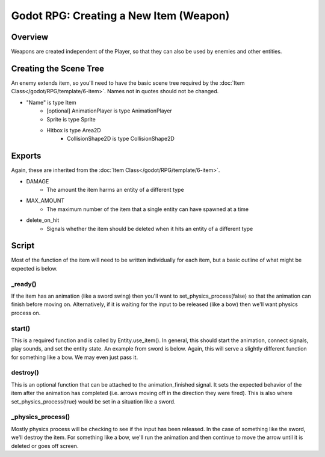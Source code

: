 Godot RPG: Creating a New Item (Weapon)
================================================

Overview
------------

Weapons are created independent of the Player, so that they can also be used by
enemies and other entities.

Creating the Scene Tree
-------------------------

An enemy extends item, so you'll need to have the basic scene tree 
required by the :doc:`Item Class</godot/RPG/template/6-item>`.  Names not in quotes should not be changed.

* "Name" is type Item
    * [optional] AnimationPlayer is type AnimationPlayer
    * Sprite is type Sprite 
    * Hitbox is type Area2D
        * CollisionShape2D is type CollisionShape2D

Exports
----------
Again, these are inherited from the :doc:`Item Class</godot/RPG/template/6-item>`.  

* DAMAGE
    * The amount the item harms an entity of a different type
* MAX_AMOUNT
    * The maximum number of the item that a single entity can have spawned at a time
* delete_on_hit
    * Signals whether the item should be deleted when it hits an entity of a different type

Script
--------

Most of the function of the item will need to be written individually for each item, but a 
basic outline of what might be expected is below.

_ready()
^^^^^^^^^
If the item has an animation (like a sword swing) then you'll want to set_physics_process(false) so that the 
animation can finish before moving on.  Alternatively, if it is waiting for the input to be released 
(like a bow) then we'll want physics process on.

start()
^^^^^^^^
This is a required function and is called by Entity.use_item().  In general, this should start 
the animation, connect signals, play sounds, and set the entity state.  An example from sword is 
below.  Again, this will serve a slightly different function for something like a bow.  We may 
even just pass it.

.. code_block:: gdscript

    func start():
        anim.connect("animation_finished", self, "destroy")
        anim.play(str("swing", get_parent().spritedir))
        sfx.play(load(str("res://items/sword_swing",int(rand_range(1,5)),".wav")))
        if get_parent().has_method("state_swing"):
            get_parent().state = "swing"

destroy()
^^^^^^^^^^
This is an optional function that can be attached to the animation_finished signal.  It sets 
the expected behavior of the item after the animation has completed (i.e. arrows moving off 
in the direction they were fired).  This is also where set_physics_process(true) would be set 
in a situation like a sword.

_physics_process()
^^^^^^^^^^^^^^^^^^^
Mostly physics process will be checking to see if the input has been released.  In the case 
of something like the sword, we'll destroy the item.  For something like a bow, we'll run the 
animation and then continue to move the arrow until it is deleted or goes off screen.


